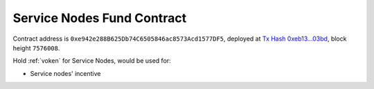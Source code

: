 .. _service_nodes_fund_contract:

Service Nodes Fund Contract
===========================

Contract address is ``0xe942e288B625Db74C6505846ac8573Acd1577DF5``,
deployed at `Tx Hash 0xeb13...03bd`_,
block height ``7576008``.

.. _Tx Hash 0xeb13...03bd: https://etherscan.io/tx/0xeb13dde2e87fc2ace8980cf90b396c510f93c8f634be0acdd8aba7fa04dd03bd


Hold :ref:`voken` for Service Nodes, would be used for:

- Service nodes' incentive


